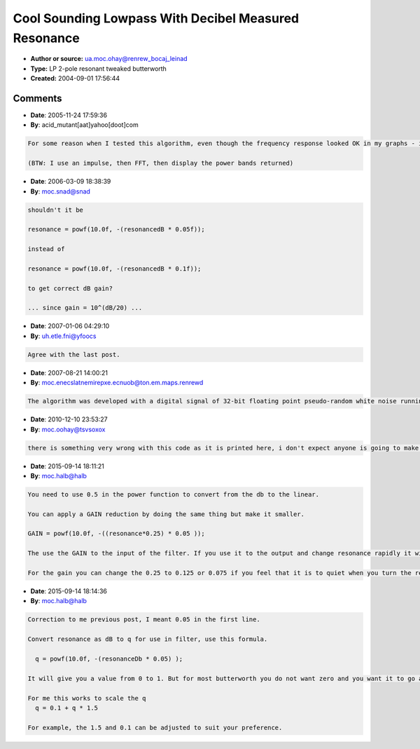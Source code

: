 Cool Sounding Lowpass With Decibel Measured Resonance
=====================================================

- **Author or source:** ua.moc.ohay@renrew_bocaj_leinad
- **Type:** LP 2-pole resonant tweaked butterworth
- **Created:** 2004-09-01 17:56:44


.. code-block:: text
    :caption: notes

    This algorithm is a modified version of the tweaked butterworth lowpass filter by Patrice
    Tarrabia posted on musicdsp.org's archives. It calculates the coefficients for a second
    order IIR filter. The resonance is specified in decibels above the DC gain. It can be made
    suitable to use as a SoundFont 2.0 filter by scaling the output so the overall gain
    matches the specification (i.e. if resonance is 6dB then you should scale the output by
    -3dB). Note that you can replace the sqrt(2) values in the standard butterworth highpass
    algorithm with my "q =" line of code to get a highpass also. How it works: normally q is
    the constant sqrt(2), and this value controls resonance. At sqrt(2) resonance is 0dB,
    smaller values increase resonance. By multiplying sqrt(2) by a power ratio we can specify
    the resonant gain at the cutoff frequency. The resonance power ratio is calculated with a
    standard formula to convert between decibels and power ratios (the powf statement...).
    
    Good Luck,
    Daniel Werner
    http://experimentalscene.com/


.. code-block:: c++
    :linenos:
    :caption: code

    float c, csq, resonance, q, a0, a1, a2, b1, b2;
    
    c = 1.0f / (tanf(pi * (cutoff / samplerate)));
    csq = c * c;
    resonance = powf(10.0f, -(resonancedB * 0.1f));
    q = sqrt(2.0f) * resonance;
    a0 = 1.0f / (1.0f + (q * c) + (csq));
    a1 = 2.0f * a0;
    a2 = a0;
    b1 = (2.0f * a0) * (1.0f - csq);
    b2 = a0 * (1.0f - (q * c) + csq);
    

Comments
--------

- **Date**: 2005-11-24 17:59:36
- **By**: acid_mutant[aat]yahoo[doot]com

.. code-block:: text

    
    For some reason when I tested this algorithm, even though the frequency response looked OK in my graphs - i.e. it should resonate the output didn't seem to be very resonant - it could be a phase issue, I'll keep checking.
    
    (BTW: I use an impulse, then FFT, then display the power bands returned)

- **Date**: 2006-03-09 18:38:39
- **By**: moc.snad@snad

.. code-block:: text

    shouldn't it be 
    
    resonance = powf(10.0f, -(resonancedB * 0.05f));
    
    instead of
    
    resonance = powf(10.0f, -(resonancedB * 0.1f));
    
    to get correct dB gain?
    
    ... since gain = 10^(dB/20) ... 

- **Date**: 2007-01-06 04:29:10
- **By**: uh.etle.fni@yfoocs

.. code-block:: text

    Agree with the last post.

- **Date**: 2007-08-21 14:00:21
- **By**: moc.enecslatnemirepxe.ecnuob@ton.em.maps.renrewd

.. code-block:: text

    The algorithm was developed with a digital signal of 32-bit floating point pseudo-random white noise running through it. The level of resonance was measured by visually plotting the output of the FFT of the signal. I half agree with the second last post, i.e. dB in acoustics is not the same as dB in digital audio. Correct me if I am wrong, it is a long time since I thought about this.

- **Date**: 2010-12-10 23:53:27
- **By**: moc.oohay@tsvsoxox

.. code-block:: text

                  there is something very wrong with this code as it is printed here, i don't expect anyone is going to make any effort to correct it or verify it.

- **Date**: 2015-09-14 18:11:21
- **By**: moc.halb@halb

.. code-block:: text

    You need to use 0.5 in the power function to convert from the db to the linear.
    
    You can apply a GAIN reduction by doing the same thing but make it smaller.
    
    GAIN = powf(10.0f, -((resonance*0.25) * 0.05 ));              
    
    The use the GAIN to the input of the filter. If you use it to the output and change resonance rapidly it will click.
    
    For the gain you can change the 0.25 to 0.125 or 0.075 if you feel that it is to quiet when you turn the resonance up. 

- **Date**: 2015-09-14 18:14:36
- **By**: moc.halb@halb

.. code-block:: text

    Correction to me previous post, I meant 0.05 in the first line.
    
    Convert resonance as dB to q for use in filter, use this formula.
    
      q = powf(10.0f, -(resonanceDb * 0.05) );
    
    It will give you a value from 0 to 1. But for most butterworth you do not want zero and you want it to go a little more than one to fully exploit the resonance, so scale it like below.
    
    For me this works to scale the q
      q = 0.1 + q * 1.5
    
    For example, the 1.5 and 0.1 can be adjusted to suit your preference.

